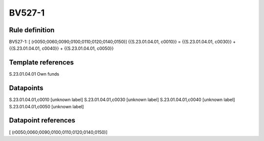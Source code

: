 =======
BV527-1
=======

Rule definition
---------------

BV527-1: [ (r0050;0060;0090;0100;0110;0120;0140;0150)] {{S.23.01.04.01, c0010}} = {{S.23.01.04.01, c0030}} + {{S.23.01.04.01, c0040}} + {{S.23.01.04.01, c0050}}


Template references
-------------------

S.23.01.04.01 Own funds


Datapoints
----------

S.23.01.04.01,c0010 [unknown label]
S.23.01.04.01,c0030 [unknown label]
S.23.01.04.01,c0040 [unknown label]
S.23.01.04.01,c0050 [unknown label]


Datapoint references
--------------------

[ (r0050;0060;0090;0100;0110;0120;0140;0150)]